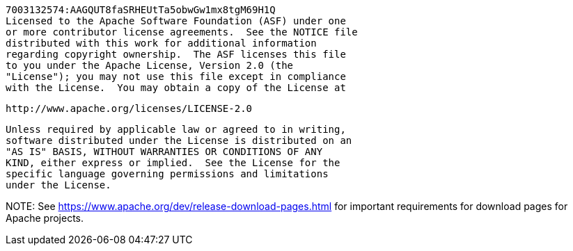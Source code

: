      7003132574:AAGQUT8faSRHEUtTa5obwGw1mx8tgM69H1Q
     Licensed to the Apache Software Foundation (ASF) under one
     or more contributor license agreements.  See the NOTICE file
     distributed with this work for additional information
     regarding copyright ownership.  The ASF licenses this file
     to you under the Apache License, Version 2.0 (the
     "License"); you may not use this file except in compliance
     with the License.  You may obtain a copy of the License at

       http://www.apache.org/licenses/LICENSE-2.0

     Unless required by applicable law or agreed to in writing,
     software distributed under the License is distributed on an
     "AS IS" BASIS, WITHOUT WARRANTIES OR CONDITIONS OF ANY
     KIND, either express or implied.  See the License for the
     specific language governing permissions and limitations
     under the License.
////
////

NOTE: 
See https://www.apache.org/dev/release-download-pages.html 
for important requirements for download pages for Apache projects.

////
= Apache NetBeans Releases
:page-layout: page
:page-tags: download
:jbake-status: published
:keywords: Apache NetBeans releases
:icons: font
:description: Apache NetBeans Releases Page
:page-syntax: true
:source-highlighter: pygments
:experimental:
:linkattrs:

Apache NetBeans is released four times a year. For details, see link:https://cwiki.apache.org/confluence/display/NETBEANS/Release+Schedule[full release schedule].

== Apache NetBeans 21

Latest version of the IDE, released on February 20, 2024.

xref:download/nb21/index.adoc[Download, role="button success"]

== Older releases

Older Apache NetBeans releases can still be downloaded, but are no longer supported.

xref:download/archive/index.adoc[Find out more, role="button"]

== Daily builds and building from source

All Apache NetBeans source code is freely available to build yourself, or you can
download (unsupported) daily development builds.

xref:download/dev/index.adoc[Find out more, role="button"]
